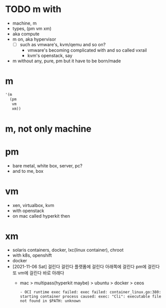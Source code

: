* TODO m with

- machine, m
- types, (pm vm xm)
- aka compute
- m on, aka hypervisor
  - [ ] such as vmware's, kvm/qemu and so on?
    - vmware's becoming complicated with and so called vxrail
    - kvm's openstack, say
- m without any, pure, pm but it have to be born/made

* m

#+BEGIN_SRC emacs-lisp
  '(m
    (pm
     vm
     xm))
#+END_SRC

#+RESULTS:
| m | (pm vm xm) |

* m, not only machine

* pm

- bare metal, white box, server, pc?
- and to me, box

* vm

- xen, virtualbox, kvm
- with openstack
- on mac called hyperkit then

* xm

- solaris containers, docker, lxc(linux container), chroot
- with k8s, openshift
- docker
- [2021-11-06 Sat] 걸린다 걸린다 플랫폼에 걸린다 아래쪽에 걸린다 pm에 걸린다 또 vm에 걸린다 바로 아래다
  - mac > multipass(hyperkit maybe) > ubuntu > docker > ceos
    #+BEGIN_SRC 
        - OCI runtime exec failed: exec failed: container_linux.go:380: starting container process caused: exec: "Cli": executable file not found in $PATH: unknown
    #+END_SRC

